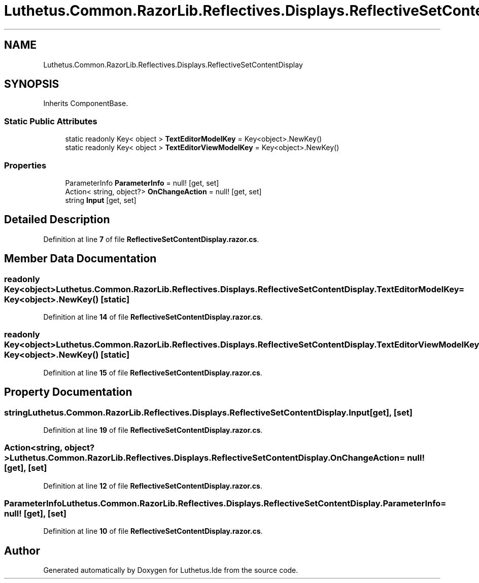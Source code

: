 .TH "Luthetus.Common.RazorLib.Reflectives.Displays.ReflectiveSetContentDisplay" 3 "Version 1.0.0" "Luthetus.Ide" \" -*- nroff -*-
.ad l
.nh
.SH NAME
Luthetus.Common.RazorLib.Reflectives.Displays.ReflectiveSetContentDisplay
.SH SYNOPSIS
.br
.PP
.PP
Inherits ComponentBase\&.
.SS "Static Public Attributes"

.in +1c
.ti -1c
.RI "static readonly Key< object > \fBTextEditorModelKey\fP = Key<object>\&.NewKey()"
.br
.ti -1c
.RI "static readonly Key< object > \fBTextEditorViewModelKey\fP = Key<object>\&.NewKey()"
.br
.in -1c
.SS "Properties"

.in +1c
.ti -1c
.RI "ParameterInfo \fBParameterInfo\fP = null!\fR [get, set]\fP"
.br
.ti -1c
.RI "Action< string, object?> \fBOnChangeAction\fP = null!\fR [get, set]\fP"
.br
.ti -1c
.RI "string \fBInput\fP\fR [get, set]\fP"
.br
.in -1c
.SH "Detailed Description"
.PP 
Definition at line \fB7\fP of file \fBReflectiveSetContentDisplay\&.razor\&.cs\fP\&.
.SH "Member Data Documentation"
.PP 
.SS "readonly Key<object> Luthetus\&.Common\&.RazorLib\&.Reflectives\&.Displays\&.ReflectiveSetContentDisplay\&.TextEditorModelKey = Key<object>\&.NewKey()\fR [static]\fP"

.PP
Definition at line \fB14\fP of file \fBReflectiveSetContentDisplay\&.razor\&.cs\fP\&.
.SS "readonly Key<object> Luthetus\&.Common\&.RazorLib\&.Reflectives\&.Displays\&.ReflectiveSetContentDisplay\&.TextEditorViewModelKey = Key<object>\&.NewKey()\fR [static]\fP"

.PP
Definition at line \fB15\fP of file \fBReflectiveSetContentDisplay\&.razor\&.cs\fP\&.
.SH "Property Documentation"
.PP 
.SS "string Luthetus\&.Common\&.RazorLib\&.Reflectives\&.Displays\&.ReflectiveSetContentDisplay\&.Input\fR [get]\fP, \fR [set]\fP"

.PP
Definition at line \fB19\fP of file \fBReflectiveSetContentDisplay\&.razor\&.cs\fP\&.
.SS "Action<string, object?> Luthetus\&.Common\&.RazorLib\&.Reflectives\&.Displays\&.ReflectiveSetContentDisplay\&.OnChangeAction = null!\fR [get]\fP, \fR [set]\fP"

.PP
Definition at line \fB12\fP of file \fBReflectiveSetContentDisplay\&.razor\&.cs\fP\&.
.SS "ParameterInfo Luthetus\&.Common\&.RazorLib\&.Reflectives\&.Displays\&.ReflectiveSetContentDisplay\&.ParameterInfo = null!\fR [get]\fP, \fR [set]\fP"

.PP
Definition at line \fB10\fP of file \fBReflectiveSetContentDisplay\&.razor\&.cs\fP\&.

.SH "Author"
.PP 
Generated automatically by Doxygen for Luthetus\&.Ide from the source code\&.
